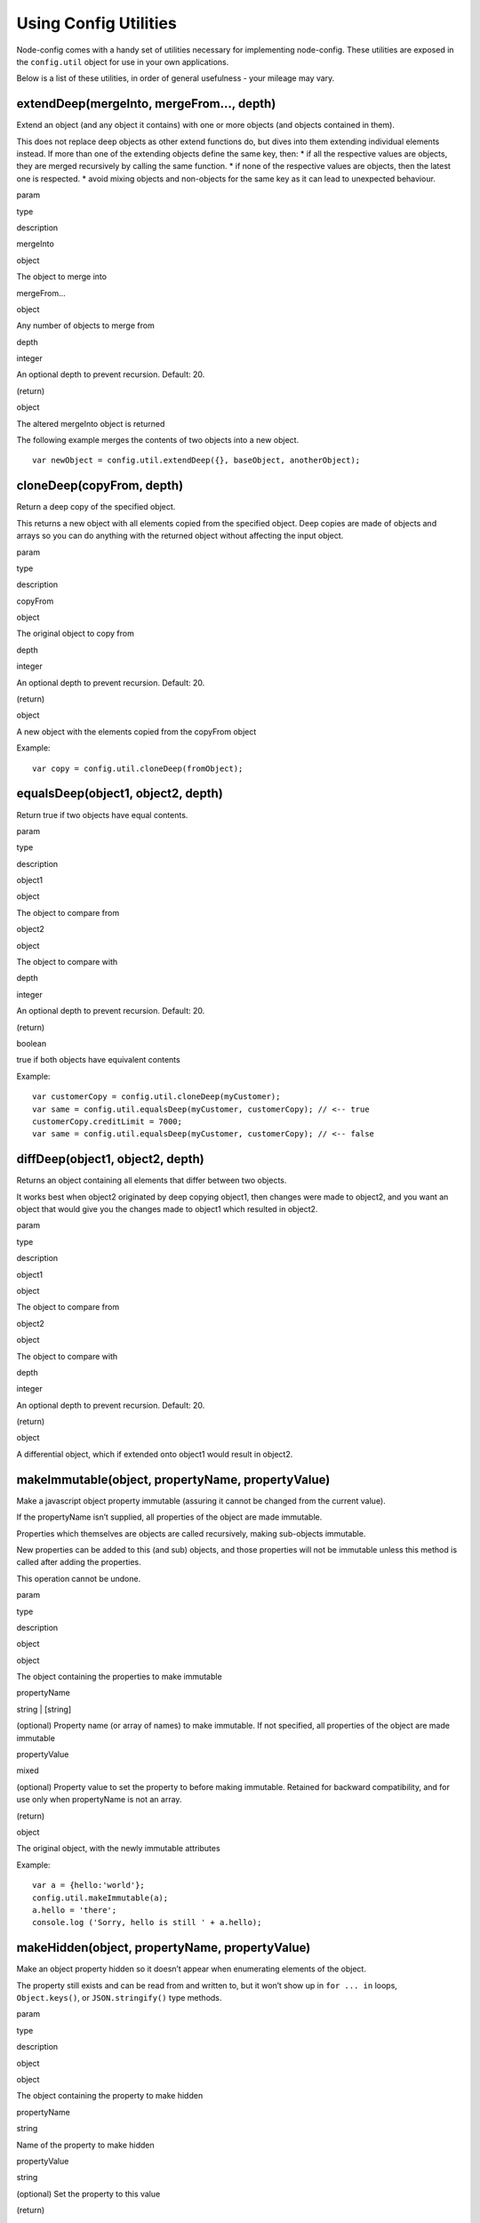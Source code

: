 Using Config Utilities
========================================================================================

Node-config comes with a handy set of utilities necessary for
implementing node-config. These utilities are exposed in the
``config.util`` object for use in your own applications.

Below is a list of these utilities, in order of general usefulness -
your mileage may vary.

extendDeep(mergeInto, mergeFrom…, depth)
----------------------------------------

Extend an object (and any object it contains) with one or more objects
(and objects contained in them).

This does not replace deep objects as other extend functions do, but
dives into them extending individual elements instead. If more than one
of the extending objects define the same key, then: \* if all the
respective values are objects, they are merged recursively by calling
the same function. \* if none of the respective values are objects, then
the latest one is respected. \* avoid mixing objects and non-objects for
the same key as it can lead to unexpected behaviour.

.. raw:: html

   <table>

.. raw:: html

   <tr>

.. raw:: html

   <th>

param

.. raw:: html

   </th>

.. raw:: html

   <th>

type

.. raw:: html

   </th>

.. raw:: html

   <th>

description

.. raw:: html

   </th>

.. raw:: html

   </tr>

.. raw:: html

   <tr>

.. raw:: html

   <td>

mergeInto

.. raw:: html

   </td>

.. raw:: html

   <td>

object

.. raw:: html

   </td>

.. raw:: html

   <td>

The object to merge into

.. raw:: html

   </td>

.. raw:: html

   </tr>

.. raw:: html

   <tr>

.. raw:: html

   <td>

mergeFrom…

.. raw:: html

   </td>

.. raw:: html

   <td>

object

.. raw:: html

   </td>

.. raw:: html

   <td>

Any number of objects to merge from

.. raw:: html

   </td>

.. raw:: html

   </tr>

.. raw:: html

   <tr>

.. raw:: html

   <td>

depth

.. raw:: html

   </td>

.. raw:: html

   <td>

integer

.. raw:: html

   </td>

.. raw:: html

   <td>

An optional depth to prevent recursion. Default: 20.

.. raw:: html

   </td>

.. raw:: html

   </tr>

.. raw:: html

   <tr>

.. raw:: html

   <td>

(return)

.. raw:: html

   </td>

.. raw:: html

   <td>

object

.. raw:: html

   </td>

.. raw:: html

   <td>

The altered mergeInto object is returned

.. raw:: html

   </td>

.. raw:: html

   </tr>

.. raw:: html

   </table>

The following example merges the contents of two objects into a new
object.

::

   var newObject = config.util.extendDeep({}, baseObject, anotherObject);

cloneDeep(copyFrom, depth)
--------------------------

Return a deep copy of the specified object.

This returns a new object with all elements copied from the specified
object. Deep copies are made of objects and arrays so you can do
anything with the returned object without affecting the input object.

.. raw:: html

   <table>

.. raw:: html

   <tr>

.. raw:: html

   <th>

param

.. raw:: html

   </th>

.. raw:: html

   <th>

type

.. raw:: html

   </th>

.. raw:: html

   <th>

description

.. raw:: html

   </th>

.. raw:: html

   </tr>

.. raw:: html

   <tr>

.. raw:: html

   <td>

copyFrom

.. raw:: html

   </td>

.. raw:: html

   <td>

object

.. raw:: html

   </td>

.. raw:: html

   <td>

The original object to copy from

.. raw:: html

   </td>

.. raw:: html

   </tr>

.. raw:: html

   <tr>

.. raw:: html

   <td>

depth

.. raw:: html

   </td>

.. raw:: html

   <td>

integer

.. raw:: html

   </td>

.. raw:: html

   <td>

An optional depth to prevent recursion. Default: 20.

.. raw:: html

   </td>

.. raw:: html

   </tr>

.. raw:: html

   <tr>

.. raw:: html

   <td>

(return)

.. raw:: html

   </td>

.. raw:: html

   <td>

object

.. raw:: html

   </td>

.. raw:: html

   <td>

A new object with the elements copied from the copyFrom object

.. raw:: html

   </td>

.. raw:: html

   </tr>

.. raw:: html

   </table>

Example:

::

   var copy = config.util.cloneDeep(fromObject);

equalsDeep(object1, object2, depth)
-----------------------------------

Return true if two objects have equal contents.

.. raw:: html

   <table>

.. raw:: html

   <tr>

.. raw:: html

   <th>

param

.. raw:: html

   </th>

.. raw:: html

   <th>

type

.. raw:: html

   </th>

.. raw:: html

   <th>

description

.. raw:: html

   </th>

.. raw:: html

   </tr>

.. raw:: html

   <tr>

.. raw:: html

   <td>

object1

.. raw:: html

   </td>

.. raw:: html

   <td>

object

.. raw:: html

   </td>

.. raw:: html

   <td>

The object to compare from

.. raw:: html

   </td>

.. raw:: html

   </tr>

.. raw:: html

   <tr>

.. raw:: html

   <td>

object2

.. raw:: html

   </td>

.. raw:: html

   <td>

object

.. raw:: html

   </td>

.. raw:: html

   <td>

The object to compare with

.. raw:: html

   </td>

.. raw:: html

   </tr>

.. raw:: html

   <tr>

.. raw:: html

   <td>

depth

.. raw:: html

   </td>

.. raw:: html

   <td>

integer

.. raw:: html

   </td>

.. raw:: html

   <td>

An optional depth to prevent recursion. Default: 20.

.. raw:: html

   </td>

.. raw:: html

   </tr>

.. raw:: html

   <tr>

.. raw:: html

   <td>

(return)

.. raw:: html

   </td>

.. raw:: html

   <td>

boolean

.. raw:: html

   </td>

.. raw:: html

   <td>

true if both objects have equivalent contents

.. raw:: html

   </td>

.. raw:: html

   </tr>

.. raw:: html

   </table>

Example:

::

   var customerCopy = config.util.cloneDeep(myCustomer);
   var same = config.util.equalsDeep(myCustomer, customerCopy); // <-- true
   customerCopy.creditLimit = 7000;
   var same = config.util.equalsDeep(myCustomer, customerCopy); // <-- false

diffDeep(object1, object2, depth)
---------------------------------

Returns an object containing all elements that differ between two
objects.

It works best when object2 originated by deep copying object1, then
changes were made to object2, and you want an object that would give you
the changes made to object1 which resulted in object2.

.. raw:: html

   <table>

.. raw:: html

   <tr>

.. raw:: html

   <th>

param

.. raw:: html

   </th>

.. raw:: html

   <th>

type

.. raw:: html

   </th>

.. raw:: html

   <th>

description

.. raw:: html

   </th>

.. raw:: html

   </tr>

.. raw:: html

   <tr>

.. raw:: html

   <td>

object1

.. raw:: html

   </td>

.. raw:: html

   <td>

object

.. raw:: html

   </td>

.. raw:: html

   <td>

The object to compare from

.. raw:: html

   </td>

.. raw:: html

   </tr>

.. raw:: html

   <tr>

.. raw:: html

   <td>

object2

.. raw:: html

   </td>

.. raw:: html

   <td>

object

.. raw:: html

   </td>

.. raw:: html

   <td>

The object to compare with

.. raw:: html

   </td>

.. raw:: html

   </tr>

.. raw:: html

   <tr>

.. raw:: html

   <td>

depth

.. raw:: html

   </td>

.. raw:: html

   <td>

integer

.. raw:: html

   </td>

.. raw:: html

   <td>

An optional depth to prevent recursion. Default: 20.

.. raw:: html

   </td>

.. raw:: html

   </tr>

.. raw:: html

   <tr>

.. raw:: html

   <td>

(return)

.. raw:: html

   </td>

.. raw:: html

   <td>

object

.. raw:: html

   </td>

.. raw:: html

   <td>

A differential object, which if extended onto object1 would result in
object2.

.. raw:: html

   </td>

.. raw:: html

   </tr>

.. raw:: html

   </table>

makeImmutable(object, propertyName, propertyValue)
--------------------------------------------------

Make a javascript object property immutable (assuring it cannot be
changed from the current value).

If the propertyName isn’t supplied, all properties of the object are
made immutable.

Properties which themselves are objects are called recursively, making
sub-objects immutable.

New properties can be added to this (and sub) objects, and those
properties will not be immutable unless this method is called after
adding the properties.

This operation cannot be undone.

.. raw:: html

   <table>

.. raw:: html

   <tr>

.. raw:: html

   <th>

param

.. raw:: html

   </th>

.. raw:: html

   <th>

type

.. raw:: html

   </th>

.. raw:: html

   <th>

description

.. raw:: html

   </th>

.. raw:: html

   </tr>

.. raw:: html

   <tr>

.. raw:: html

   <td>

object

.. raw:: html

   </td>

.. raw:: html

   <td>

object

.. raw:: html

   </td>

.. raw:: html

   <td>

The object containing the properties to make immutable

.. raw:: html

   </td>

.. raw:: html

   </tr>

.. raw:: html

   <tr>

.. raw:: html

   <td>

propertyName

.. raw:: html

   </td>

.. raw:: html

   <td>

string \| [string]

.. raw:: html

   </td>

.. raw:: html

   <td>

(optional) Property name (or array of names) to make immutable. If not
specified, all properties of the object are made immutable

.. raw:: html

   </td>

.. raw:: html

   </tr>

.. raw:: html

   <tr>

.. raw:: html

   <td>

propertyValue

.. raw:: html

   </td>

.. raw:: html

   <td>

mixed

.. raw:: html

   </td>

.. raw:: html

   <td>

(optional) Property value to set the property to before making
immutable. Retained for backward compatibility, and for use only when
propertyName is not an array.

.. raw:: html

   </td>

.. raw:: html

   </tr>

.. raw:: html

   <tr>

.. raw:: html

   <td>

(return)

.. raw:: html

   </td>

.. raw:: html

   <td>

object

.. raw:: html

   </td>

.. raw:: html

   <td>

The original object, with the newly immutable attributes

.. raw:: html

   </td>

.. raw:: html

   </tr>

.. raw:: html

   </table>

Example:

::

   var a = {hello:'world'};
   config.util.makeImmutable(a);
   a.hello = 'there';
   console.log ('Sorry, hello is still ' + a.hello);

makeHidden(object, propertyName, propertyValue)
-----------------------------------------------

Make an object property hidden so it doesn’t appear when enumerating
elements of the object.

The property still exists and can be read from and written to, but it
won’t show up in ``for ... in`` loops, ``Object.keys()``, or
``JSON.stringify()`` type methods.

.. raw:: html

   <table>

.. raw:: html

   <tr>

.. raw:: html

   <th>

param

.. raw:: html

   </th>

.. raw:: html

   <th>

type

.. raw:: html

   </th>

.. raw:: html

   <th>

description

.. raw:: html

   </th>

.. raw:: html

   </tr>

.. raw:: html

   <tr>

.. raw:: html

   <td>

object

.. raw:: html

   </td>

.. raw:: html

   <td>

object

.. raw:: html

   </td>

.. raw:: html

   <td>

The object containing the property to make hidden

.. raw:: html

   </td>

.. raw:: html

   </tr>

.. raw:: html

   <tr>

.. raw:: html

   <td>

propertyName

.. raw:: html

   </td>

.. raw:: html

   <td>

string

.. raw:: html

   </td>

.. raw:: html

   <td>

Name of the property to make hidden

.. raw:: html

   </td>

.. raw:: html

   </tr>

.. raw:: html

   <tr>

.. raw:: html

   <td>

propertyValue

.. raw:: html

   </td>

.. raw:: html

   <td>

string

.. raw:: html

   </td>

.. raw:: html

   <td>

(optional) Set the property to this value

.. raw:: html

   </td>

.. raw:: html

   </tr>

.. raw:: html

   <tr>

.. raw:: html

   <td>

(return)

.. raw:: html

   </td>

.. raw:: html

   <td>

object

.. raw:: html

   </td>

.. raw:: html

   <td>

The original object, with the newly hidden property

.. raw:: html

   </td>

.. raw:: html

   </tr>

.. raw:: html

   </table>

Example:

::

   var a = {hello:"world'};
   console.log ('Before hiding: ' + JSON.stringify(a));
   config.util.makeHidden(a, 'hello');
   console.log ('After hiding: ' + JSON.stringify(a));
   console.log ('Hidden, but still there: ' + a.hello);

getEnv(varName)
---------------

Get the current value of a config environment variable

This method returns the value of the specified config environment
variable, including any defaults or overrides.

Environment variables that you can inspect include ``NODE_ENV``,
``CONFIG_DIR``, ``NODE_CONFIG``, ``HOSTNAME``, ``NODE_APP_INSTANCE``,
and others listed in the :doc:`Environment-Variables`
wiki page.

.. raw:: html

   <table>

.. raw:: html

   <tr>

.. raw:: html

   <th>

param

.. raw:: html

   </th>

.. raw:: html

   <th>

type

.. raw:: html

   </th>

.. raw:: html

   <th>

description

.. raw:: html

   </th>

.. raw:: html

   </tr>

.. raw:: html

   <tr>

.. raw:: html

   <td>

varName

.. raw:: html

   </td>

.. raw:: html

   <td>

string

.. raw:: html

   </td>

.. raw:: html

   <td>

The environment variable name

.. raw:: html

   </td>

.. raw:: html

   </tr>

.. raw:: html

   <tr>

.. raw:: html

   <td>

(return)

.. raw:: html

   </td>

.. raw:: html

   <td>

string

.. raw:: html

   </td>

.. raw:: html

   <td>

The value of the environment variable

.. raw:: html

   </td>

.. raw:: html

   </tr>

.. raw:: html

   </table>

Example:

::

   console.log('Configuration directory: ' + config.util.getEnv('CONFIG_DIR'));

loadFileConfigs(directory)
--------------------------

Reads the given directory using the same conventions as the main config
directory (including environment variable reading, except for
``NODE_CONFIG``) and returns an object with the result.

If no directory is given, reads the standard config directory and parses
``NODE_CONFIG``.

This is useful for using with submodules, e.g.

.. code:: js

   import config from 'config'
   const ourConfigDir = path.join(__dirname, 'config')
   const baseConfig = config.util.loadFileConfigs(ourConfigDir)
   config.util.setModuleDefaults('MyModule', baseConfig)

toObject(config)
----------------

Returns a new deep copy of the current config object, or any part of the
config if provided.

If config is not provided (``undefined``), the current config object is
dumped in its entirety.

.. raw:: html

   <table>

.. raw:: html

   <tr>

.. raw:: html

   <th>

param

.. raw:: html

   </th>

.. raw:: html

   <th>

type

.. raw:: html

   </th>

.. raw:: html

   <th>

description

.. raw:: html

   </th>

.. raw:: html

   </tr>

.. raw:: html

   <tr>

.. raw:: html

   <td>

config

.. raw:: html

   </td>

.. raw:: html

   <td>

object

.. raw:: html

   </td>

.. raw:: html

   <td>

The part of the config to copy and serialize. Omit this argument to
return the entire config.

.. raw:: html

   </td>

.. raw:: html

   </tr>

.. raw:: html

   <tr>

.. raw:: html

   <td>

(return)

.. raw:: html

   </td>

.. raw:: html

   <td>

object

.. raw:: html

   </td>

.. raw:: html

   <td>

The cloned config or part of the config

.. raw:: html

   </td>

.. raw:: html

   </tr>

.. raw:: html

   </table>

::

   var result = config.util.toObject(config.get('db'));
